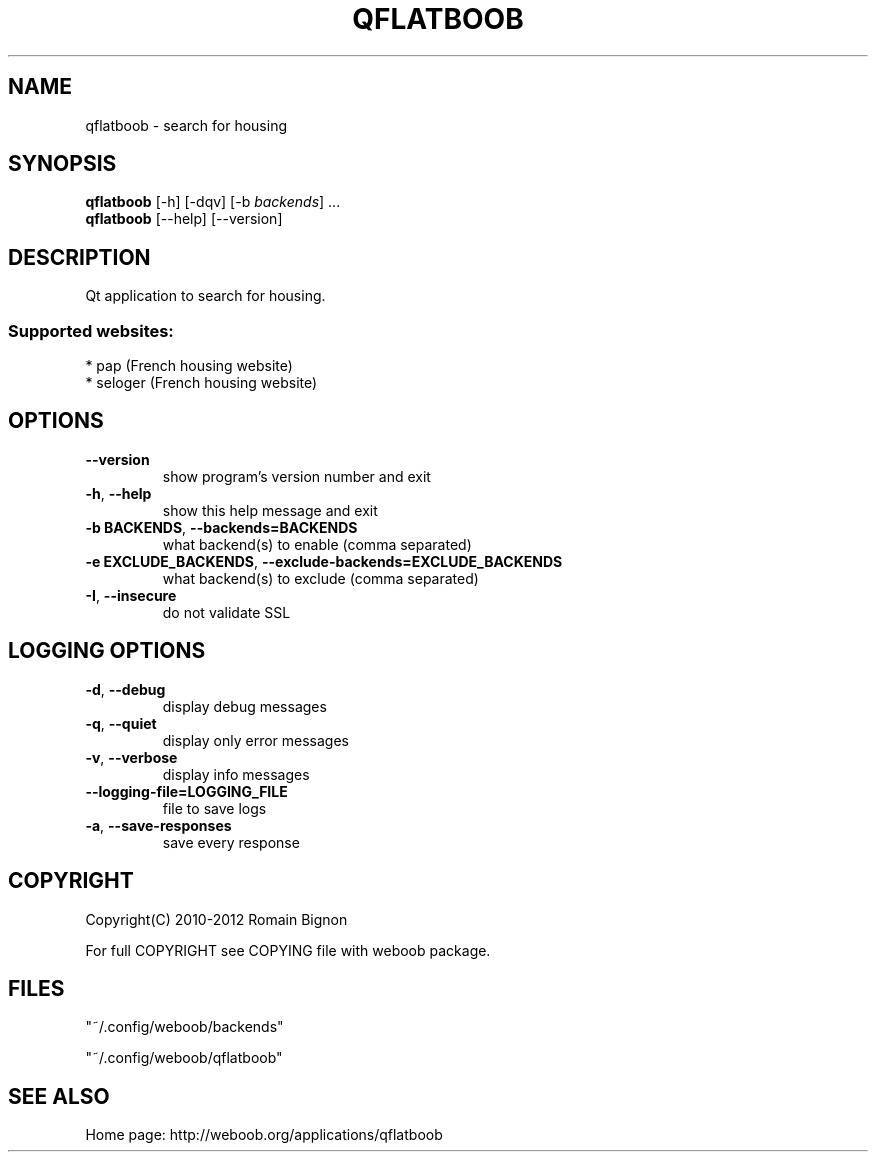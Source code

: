 .\" -*- coding: utf-8 -*-
.TH QFLATBOOB 1 "03 August 2013" "qflatboob 0\&.g"
.SH NAME
qflatboob \- search for housing
.SH SYNOPSIS
.B qflatboob
[\-h] [\-dqv] [\-b \fIbackends\fR] ...
.br
.B qflatboob
[\-\-help] [\-\-version]

.SH DESCRIPTION
.LP

Qt application to search for housing.

.SS Supported websites:
* pap (French housing website)
.br
* seloger (French housing website)
.SH OPTIONS
.TP
\fB\-\-version\fR
show program's version number and exit
.TP
\fB\-h\fR, \fB\-\-help\fR
show this help message and exit
.TP
\fB\-b BACKENDS\fR, \fB\-\-backends=BACKENDS\fR
what backend(s) to enable (comma separated)
.TP
\fB\-e EXCLUDE_BACKENDS\fR, \fB\-\-exclude\-backends=EXCLUDE_BACKENDS\fR
what backend(s) to exclude (comma separated)
.TP
\fB\-I\fR, \fB\-\-insecure\fR
do not validate SSL

.SH LOGGING OPTIONS
.TP
\fB\-d\fR, \fB\-\-debug\fR
display debug messages
.TP
\fB\-q\fR, \fB\-\-quiet\fR
display only error messages
.TP
\fB\-v\fR, \fB\-\-verbose\fR
display info messages
.TP
\fB\-\-logging\-file=LOGGING_FILE\fR
file to save logs
.TP
\fB\-a\fR, \fB\-\-save\-responses\fR
save every response

.SH COPYRIGHT
Copyright(C) 2010-2012 Romain Bignon
.LP
For full COPYRIGHT see COPYING file with weboob package.
.LP
.RE
.SH FILES
"~/.config/weboob/backends" 

"~/.config/weboob/qflatboob"

.SH SEE ALSO
Home page: http://weboob.org/applications/qflatboob
